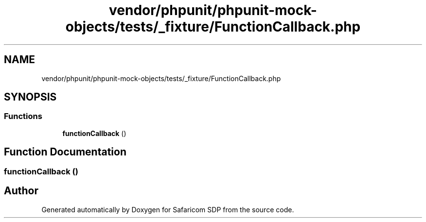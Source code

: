 .TH "vendor/phpunit/phpunit-mock-objects/tests/_fixture/FunctionCallback.php" 3 "Sat Sep 26 2020" "Safaricom SDP" \" -*- nroff -*-
.ad l
.nh
.SH NAME
vendor/phpunit/phpunit-mock-objects/tests/_fixture/FunctionCallback.php
.SH SYNOPSIS
.br
.PP
.SS "Functions"

.in +1c
.ti -1c
.RI "\fBfunctionCallback\fP ()"
.br
.in -1c
.SH "Function Documentation"
.PP 
.SS "functionCallback ()"

.SH "Author"
.PP 
Generated automatically by Doxygen for Safaricom SDP from the source code\&.
